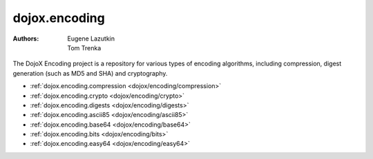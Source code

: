 .. _dojox/encoding:

==============
dojox.encoding
==============

:Authors: Eugene Lazutkin, Tom Trenka

The DojoX Encoding project is a repository for various types of encoding algorithms,
including compression, digest generation (such as MD5 and SHA) and cryptography.

* :ref:`dojox.encoding.compression <dojox/encoding/compression>`
* :ref:`dojox.encoding.crypto <dojox/encoding/crypto>`
* :ref:`dojox.encoding.digests <dojox/encoding/digests>`
* :ref:`dojox.encoding.ascii85 <dojox/encoding/ascii85>`
* :ref:`dojox.encoding.base64 <dojox/encoding/base64>`
* :ref:`dojox.encoding.bits <dojox/encoding/bits>`
* :ref:`dojox.encoding.easy64 <dojox/encoding/easy64>`
